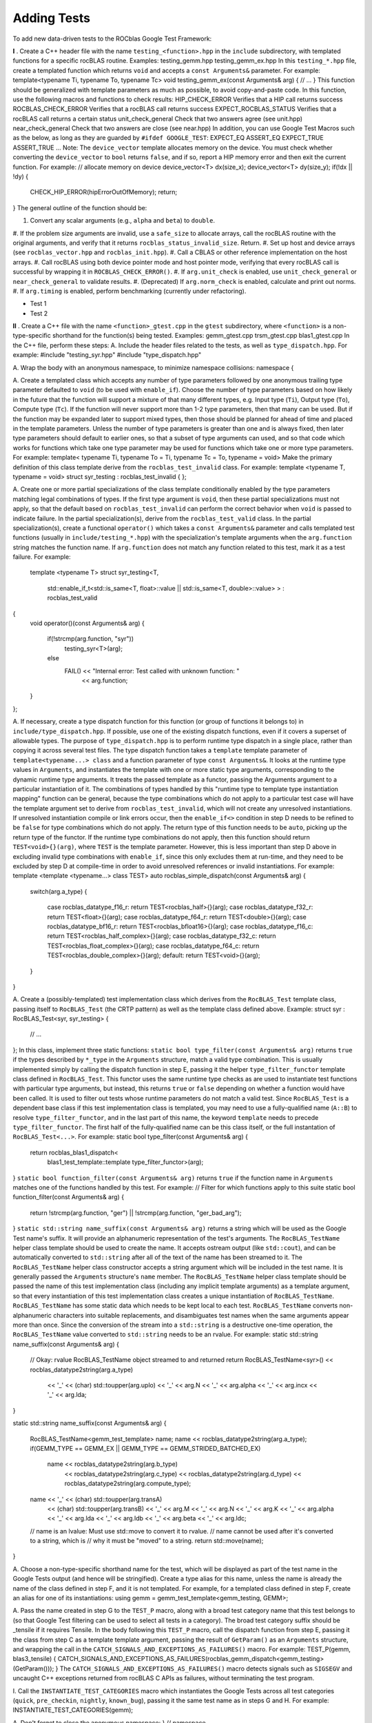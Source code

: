************
Adding Tests
************

To add new data-driven tests to the ROCblas Google Test Framework:

**I** . Create a C++ header file with the name ``testing_<function>.hpp`` in the
``include`` subdirectory, with templated functions for a specific rocBLAS
routine. Examples:
testing_gemm.hpp
testing_gemm_ex.hpp
In this ``testing_*.hpp`` file, create a templated function which returns ``void``
and accepts a ``const Arguments&`` parameter. For example:
template<typename Ti, typename To, typename Tc>
void testing_gemm_ex(const Arguments& arg)
{
// ...
}
This function should be generalized with template parameters as much as possible,
to avoid copy-and-paste code.
In this function, use the following macros and functions to check results:
HIP_CHECK_ERROR             Verifies that a HIP call returns success
ROCBLAS_CHECK_ERROR         Verifies that a rocBLAS call returns success
EXPECT_ROCBLAS_STATUS       Verifies that a rocBLAS call returns a certain status
unit_check_general          Check that two answers agree (see unit.hpp)
near_check_general          Check that two answers are close (see near.hpp)
In addition, you can use Google Test Macros such as the below, as long as they are
guarded by ``#ifdef GOOGLE_TEST``:
EXPECT_EQ
ASSERT_EQ
EXPECT_TRUE
ASSERT_TRUE
...
Note: The ``device_vector`` template allocates memory on the device. You must check whether
converting the ``device_vector`` to ``bool`` returns ``false``, and if so, report a HIP memory
error and then exit the current function. For example:
// allocate memory on device
device_vector<T> dx(size_x);
device_vector<T> dy(size_y);
if(!dx || !dy)
{
    CHECK_HIP_ERROR(hipErrorOutOfMemory);
    return;
}
The general outline of the function should be:

#. Convert any scalar arguments (e.g., ``alpha`` and ``beta``) to ``double``.
#. If the problem size arguments are invalid, use a ``safe_size`` to allocate arrays,
call the rocBLAS routine with the original arguments, and verify that it returns
``rocblas_status_invalid_size``. Return.
#. Set up host and device arrays (see ``rocblas_vector.hpp`` and ``rocblas_init.hpp``).
#. Call a CBLAS or other reference implementation on the host arrays.
#. Call rocBLAS using both device pointer mode and host pointer mode, verifying that
every rocBLAS call is successful by wrapping it in ``ROCBLAS_CHECK_ERROR()``.
#. If ``arg.unit_check`` is enabled, use ``unit_check_general`` or ``near_check_general`` to validate results.
#. (Deprecated) If ``arg.norm_check`` is enabled, calculate and print out norms.
#. If ``arg.timing`` is enabled, perform benchmarking (currently under refactoring).

* Test 1
* Test 2


**II** . Create a C++ file with the name ``<function>_gtest.cpp`` in the ``gtest``
subdirectory, where ``<function>`` is a non-type-specific shorthand for the
function(s) being tested. Examples:
gemm_gtest.cpp
trsm_gtest.cpp
blas1_gtest.cpp
In the C++ file, perform these steps:
A. Include the header files related to the tests, as well as ``type_dispatch.hpp``.
For example:
#include "testing_syr.hpp"
#include "type_dispatch.hpp"

A. Wrap the body with an anonymous namespace, to minimize namespace collisions:
namespace {

A. Create a templated class which accepts any number of type parameters followed by one anonymous trailing type parameter defaulted to ``void`` (to be used with ``enable_if``).
Choose the number of type parameters based on how likely in the future that
the function will support a mixture of that many different types, e.g. Input
type (``Ti``), Output type (``To``), Compute type (``Tc``). If the function will
never support more than 1-2 type parameters, then that many can be used. But
if the function may be expanded later to support mixed types, then those
should be planned for ahead of time and placed in the template parameters.
Unless the number of type parameters is greater than one and is always
fixed, then later type parameters should default to earlier ones, so that
a subset of type arguments can used, and so that code which works for
functions which take one type parameter may be used for functions which
take one or more type parameters. For example:
template< typename Ti, typename To = Ti, typename Tc = To, typename = void>
Make the primary definition of this class template derive from the ``rocblas_test_invalid`` class. For example:
template <typename T, typename = void>
struct syr_testing : rocblas_test_invalid
{
};

A. Create one or more partial specializations of the class template conditionally enabled by the type parameters matching legal combinations of types.
If the first type argument is ``void``, then these partial specializations must not apply, so that the default based on ``rocblas_test_invalid`` can perform the correct behavior when ``void`` is passed to indicate failure.
In the partial specialization(s), derive from the ``rocblas_test_valid`` class.
In the partial specialization(s), create a functional ``operator()`` which takes a ``const Arguments&`` parameter and calls templated test functions (usually in ``include/testing_*.hpp``) with the specialization's template arguments when the ``arg.function`` string matches the function name. If ``arg.function`` does not match any function related to this test, mark it as a test failure. For example:
 template <typename T>
 struct syr_testing<T,
                   std::enable_if_t<std::is_same<T, float>::value || std::is_same<T, double>::value>
                   > : rocblas_test_valid
{
    void operator()(const Arguments& arg)
    {
        if(!strcmp(arg.function, "syr"))
            testing_syr<T>(arg);
        else
            FAIL() << "Internal error: Test called with unknown function: "
                   << arg.function;
    }
};

A. If necessary, create a type dispatch function for this function (or group of functions it belongs to) in ``include/type_dispatch.hpp``. If possible, use one of the existing dispatch functions, even if it covers a superset of allowable types. The purpose of ``type_dispatch.hpp`` is to perform runtime type dispatch in a single place, rather than copying it across several test files.
The type dispatch function takes a ``template`` template parameter of ``template<typename...> class`` and a function parameter of type ``const Arguments&``. It looks at the runtime type values in ``Arguments``, and instantiates the template with one or more static type arguments, corresponding to the dynamic runtime type arguments.
It treats the passed template as a functor, passing the Arguments argument to a particular instantiation of it.
The combinations of types handled by this "runtime type to template type instantiation mapping" function can be general, because the type combinations which do not apply to a particular test case will have the template argument set to derive from ``rocblas_test_invalid``, which will not create any unresolved instantiations. If unresolved instantiation compile or link errors occur, then the ``enable_if<>`` condition in step D needs to be refined to be ``false`` for type combinations which do not apply.
The return type of this function needs to be ``auto``, picking up the return type of the functor.
If the runtime type combinations do not apply, then this function should return ``TEST<void>{}(arg)``, where ``TEST`` is the template parameter. However, this is less important than step D above in excluding invalid type
combinations with ``enable_if``, since this only excludes them at run-time, and they need to be excluded by step D at compile-time in order to avoid unresolved references or invalid instantiations. For example:
template <template <typename...> class TEST>
auto rocblas_simple_dispatch(const Arguments& arg)
{
    switch(arg.a_type)
    {
      case rocblas_datatype_f16_r: return TEST<rocblas_half>{}(arg);
      case rocblas_datatype_f32_r: return TEST<float>{}(arg);
      case rocblas_datatype_f64_r: return TEST<double>{}(arg);
      case rocblas_datatype_bf16_r: return TEST<rocblas_bfloat16>{}(arg);
      case rocblas_datatype_f16_c: return TEST<rocblas_half_complex>{}(arg);
      case rocblas_datatype_f32_c: return TEST<rocblas_float_complex>{}(arg);
      case rocblas_datatype_f64_c: return TEST<rocblas_double_complex>{}(arg);
      default: return TEST<void>{}(arg);
    }
}

A. Create a (possibly-templated) test implementation class which derives from the ``RocBLAS_Test`` template class, passing itself to ``RocBLAS_Test`` (the CRTP pattern) as well as the template class defined above. Example:
struct syr : RocBLAS_Test<syr, syr_testing>
{
    // ...
};
In this class, implement three static functions:
``static bool type_filter(const Arguments& arg)`` returns ``true`` if the types described by ``*_type`` in the ``Arguments`` structure, match a valid type combination.
This is usually implemented simply by calling the dispatch function in step E, passing it the helper ``type_filter_functor`` template class defined in ``RocBLAS_Test``. This functor uses the same runtime type checks as are used to instantiate test functions with particular type arguments, but instead, this returns ``true`` or ``false`` depending on whether a function would have been called. It is used to filter out tests whose runtime parameters do not match a valid test.
Since ``RocBLAS_Test`` is a dependent base class if this test implementation class is templated, you may need to use a fully-qualified name (``A::B``) to resolve ``type_filter_functor``, and in the last part of this name, the keyword ``template`` needs to precede ``type_filter_functor``. The first half of the fully-qualified name can be this class itself, or the full instantation of ``RocBLAS_Test<...>``. For example:
static bool type_filter(const Arguments& arg)
{
    return rocblas_blas1_dispatch<
        blas1_test_template::template type_filter_functor>(arg);
}
``static bool function_filter(const Arguments& arg)`` returns ``true`` if the function name in ``Arguments`` matches one of the functions handled by this test. For example:
// Filter for which functions apply to this suite
static bool function_filter(const Arguments& arg)
{
  return !strcmp(arg.function, "ger") || !strcmp(arg.function, "ger_bad_arg");
}
``static std::string name_suffix(const Arguments& arg)`` returns a string which will be used as the Google Test name's suffix. It will provide an alphanumeric representation of the test's arguments.
The ``RocBLAS_TestName`` helper class template should be used to create the name. It accepts ostream output (like ``std::cout``), and can be automatically converted to ``std::string`` after all of the text of the name has been streamed to it.
The ``RocBLAS_TestName`` helper class constructor accepts a string argument which will be included in the test name. It is generally passed the ``Arguments`` structure's ``name`` member.
The ``RocBLAS_TestName`` helper class template should be passed the name of this test implementation class (including any implicit template arguments) as a template argument, so that every instantiation of this test implementation class creates a unique instantiation of ``RocBLAS_TestName``. ``RocBLAS_TestName`` has some static data which needs to be kept local to each test.
``RocBLAS_TestName`` converts non-alphanumeric characters into suitable replacements, and disambiguates test names when the same arguments appear more than once.
Since the conversion of the stream into a ``std::string`` is a destructive one-time operation, the ``RocBLAS_TestName`` value converted to ``std::string`` needs to be an rvalue. For example:
static std::string name_suffix(const Arguments& arg)
{
    // Okay: rvalue RocBLAS_TestName object streamed to and returned
    return RocBLAS_TestName<syr>() << rocblas_datatype2string(arg.a_type)
        << '_' << (char) std::toupper(arg.uplo) << '_' << arg.N
        << '_' << arg.alpha << '_' << arg.incx << '_' << arg.lda;
}

static std::string name_suffix(const Arguments& arg)
{
    RocBLAS_TestName<gemm_test_template> name;
    name << rocblas_datatype2string(arg.a_type);
    if(GEMM_TYPE == GEMM_EX || GEMM_TYPE == GEMM_STRIDED_BATCHED_EX)
        name << rocblas_datatype2string(arg.b_type)
             << rocblas_datatype2string(arg.c_type)
             << rocblas_datatype2string(arg.d_type)
             << rocblas_datatype2string(arg.compute_type);
    name << '_' << (char) std::toupper(arg.transA)
                << (char) std::toupper(arg.transB) << '_' << arg.M
                << '_' << arg.N << '_' << arg.K << '_' << arg.alpha << '_'
                << arg.lda << '_' << arg.ldb << '_' << arg.beta << '_'
                << arg.ldc;
    // name is an lvalue: Must use std::move to convert it to rvalue.
    // name cannot be used after it's converted to a string, which is
    // why it must be "moved" to a string.
    return std::move(name);
}

A. Choose a non-type-specific shorthand name for the test, which will be displayed as part of the test name in the Google Tests output (and hence will be stringified). Create a type alias for this name, unless the name is already the name of the class defined in step F, and it is not templated. For example, for a templated class defined in step F, create an alias for one of its instantiations:
using gemm = gemm_test_template<gemm_testing, GEMM>;

A. Pass the name created in step G to the ``TEST_P`` macro, along with a broad test category name that this test belongs to (so that Google Test filtering can be used to select all tests in a category). The broad test category suffix should be _tensile if it requires Tensile.
In the body following this ``TEST_P`` macro, call the dispatch function from step E, passing it the class from step C as a template template argument, passing the result of ``GetParam()`` as an ``Arguments`` structure, and wrapping the call in the ``CATCH_SIGNALS_AND_EXCEPTIONS_AS_FAILURES()`` macro. For example:
TEST_P(gemm, blas3_tensile) { CATCH_SIGNALS_AND_EXCEPTIONS_AS_FAILURES(rocblas_gemm_dispatch<gemm_testing>(GetParam())); }
The ``CATCH_SIGNALS_AND_EXCEPTIONS_AS_FAILURES()`` macro detects signals such as ``SIGSEGV`` and uncaught C++ exceptions returned from rocBLAS C APIs as failures, without terminating the test program.

I. Call the ``INSTANTIATE_TEST_CATEGORIES`` macro which instantiates the Google Tests across all test categories (``quick``, ``pre_checkin``, ``nightly``, ``known_bug``), passing it the same test name as in steps G and H. For example:
INSTANTIATE_TEST_CATEGORIES(gemm);

A. Don't forget to close the anonymous namespace:
} // namespace


**III. Create a <function>.yaml file with the same name as the C++ file, just with**
	
a ``.yaml`` extension.
In the YAML file, define tests with combinations of parameters.
The YAML files are organized as files which ``include:`` each other (an extension to YAML), define anchors for data types and data structures, list of test parameters or subsets thereof, and ``Tests`` which describe a combination of parameters including ``category`` and ``function``.
``category`` must be one of ``quick``, ``pre_checkin``, ``nightly``, or ``disabled``. The category is automatically changed to ``known_bug`` if the test matches a test in ``known_bugs.yaml``.
``function`` must be one of the functions tested for and recognized in steps D-F.
The syntax and idioms of the YAML files is best described by looking at the
existing ``*_gtest.yaml`` files as examples.




**IV.**  Add the YAML file to ``rocblas_gtest.yaml``, to be included. For examnple:
include: blas1_gtest.yaml

**V.**  Add the YAML file to the list of dependencies for ``rocblas_gtest.data`` in ``CMakeLists.txt``.  For example:
add_custom_command( OUTPUT "${ROCBLAS_TEST_DATA}"
                    COMMAND ../common/rocblas_gentest.py -I ../include rocblas_gtest.yaml -o "${ROCBLAS_TEST_DATA}"
                    DEPENDS ../common/rocblas_gentest.py rocblas_gtest.yaml ../include/rocblas_common.yaml known_bugs.yaml blas1_gtest.yaml gemm_gtest.yaml gemm_batched_gtest.yaml gemm_strided_batched_gtest.yaml gemv_gtest.yaml symv_gtest.yaml syr_gtest.yaml ger_gtest.yaml trsm_gtest.yaml trtri_gtest.yaml geam_gtest.yaml set_get_vector_gtest.yaml set_get_matrix_gtest.yaml
                    WORKING_DIRECTORY "${CMAKE_CURRENT_SOURCE_DIR}" )

**VI.**  Add the ``.cpp`` file to the list of sources for ``rocblas-test`` in ``CMakeLists.txt``. For example:
set(rocblas_test_source
    rocblas_gtest_main.cpp
    ${Tensile_TEST_SRC}
    set_get_pointer_mode_gtest.cpp
    logging_mode_gtest.cpp
    set_get_vector_gtest.cpp
    set_get_matrix_gtest.cpp
    blas1_gtest.cpp
    gemv_gtest.cpp
    ger_gtest.cpp
    syr_gtest.cpp
    symv_gtest.cpp
    geam_gtest.cpp
    trtri_gtest.cpp
   )

**VII.**  Aim for a function to have tests in each of the categories: quick, pre_checkin, nightly. Aim for tests for each function to have runtime in the table below:

+-----------------------+-----------------------+-----------------------+-----------------------+
 |
+-----------------------+-----------------------+-----------------------+-----------------------+
 |
+-----------------------+-----------------------+-----------------------+-----------------------+
 |
+-----------------------+-----------------------+-----------------------+-----------------------+
 |
+-----------------------+-----------------------+-----------------------+-----------------------+

Many examples are available in ``gtest/*_gtest.{cpp,yaml}``
